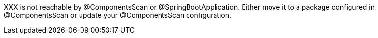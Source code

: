 XXX is not reachable by @ComponentsScan or @SpringBootApplication. Either move it to a package configured in @ComponentsScan or update your @ComponentsScan configuration.